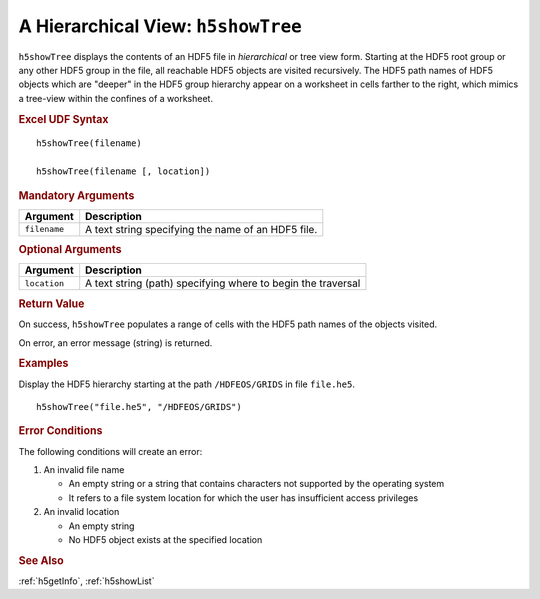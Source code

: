 
.. _h5showTree:

A Hierarchical View: ``h5showTree``
-----------------------------------

``h5showTree`` displays the contents of an HDF5 file in *hierarchical* or tree
view form. Starting at the HDF5 root group or any other HDF5 group in the
file, all reachable HDF5 objects are visited recursively. The HDF5 path names
of HDF5 objects which are "deeper" in the HDF5 group hierarchy appear on a
worksheet in cells farther to the right, which mimics a tree-view within the
confines of a worksheet.

.. rubric:: Excel UDF Syntax

::

  h5showTree(filename)

  h5showTree(filename [, location])


.. rubric:: Mandatory Arguments

+------------+------------------------------------------------------------+
|Argument    |Description                                                 |
+============+============================================================+
|``filename``|A text string specifying the name of an HDF5 file.          |
+------------+------------------------------------------------------------+


.. rubric:: Optional Arguments

+------------+------------------------------------------------------------+
|Argument    |Description                                                 |
+============+============================================================+
|``location``|A text string (path) specifying where to begin the traversal|
+------------+------------------------------------------------------------+


.. rubric:: Return Value

On success, ``h5showTree`` populates a range of cells with the HDF5 path names
of the objects visited.

On error, an error message (string) is returned.


.. rubric:: Examples

Display the HDF5 hierarchy starting at the path ``/HDFEOS/GRIDS`` in
file ``file.he5``.

::
   
   h5showTree("file.he5", "/HDFEOS/GRIDS")


.. rubric:: Error Conditions

The following conditions will create an error:

1. An invalid file name
   
   * An empty string or a string that contains characters not supported by
     the operating system
   * It refers to a file system location for which the user has insufficient
     access privileges
     
2. An invalid location
   
   * An empty string
   * No HDF5 object exists at the specified location


.. rubric:: See Also

:ref:`h5getInfo`, :ref:`h5showList`
